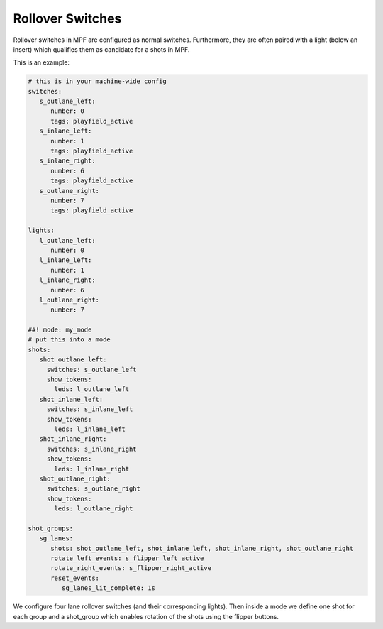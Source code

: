 Rollover Switches
=================

Rollover switches in MPF are configured as normal switches.
Furthermore, they are often paired with a light (below an insert)
which qualifies them as candidate for a shots in MPF.

This is an example:

.. code-block:: mpf-config

   # this is in your machine-wide config
   switches:
      s_outlane_left:
         number: 0
         tags: playfield_active
      s_inlane_left:
         number: 1
         tags: playfield_active
      s_inlane_right:
         number: 6
         tags: playfield_active
      s_outlane_right:
         number: 7
         tags: playfield_active

   lights:
      l_outlane_left:
         number: 0
      l_inlane_left:
         number: 1
      l_inlane_right:
         number: 6
      l_outlane_right:
         number: 7

   ##! mode: my_mode
   # put this into a mode
   shots:
      shot_outlane_left:
        switches: s_outlane_left
        show_tokens:
          leds: l_outlane_left
      shot_inlane_left:
        switches: s_inlane_left
        show_tokens:
          leds: l_inlane_left
      shot_inlane_right:
        switches: s_inlane_right
        show_tokens:
          leds: l_inlane_right
      shot_outlane_right:
        switches: s_outlane_right
        show_tokens:
          leds: l_outlane_right

   shot_groups:
      sg_lanes:
         shots: shot_outlane_left, shot_inlane_left, shot_inlane_right, shot_outlane_right
         rotate_left_events: s_flipper_left_active
         rotate_right_events: s_flipper_right_active
         reset_events:
            sg_lanes_lit_complete: 1s

We configure four lane rollover switches (and their corresponding lights).
Then inside a mode we define one shot for each group and a shot_group which
enables rotation of the shots using the flipper buttons.
